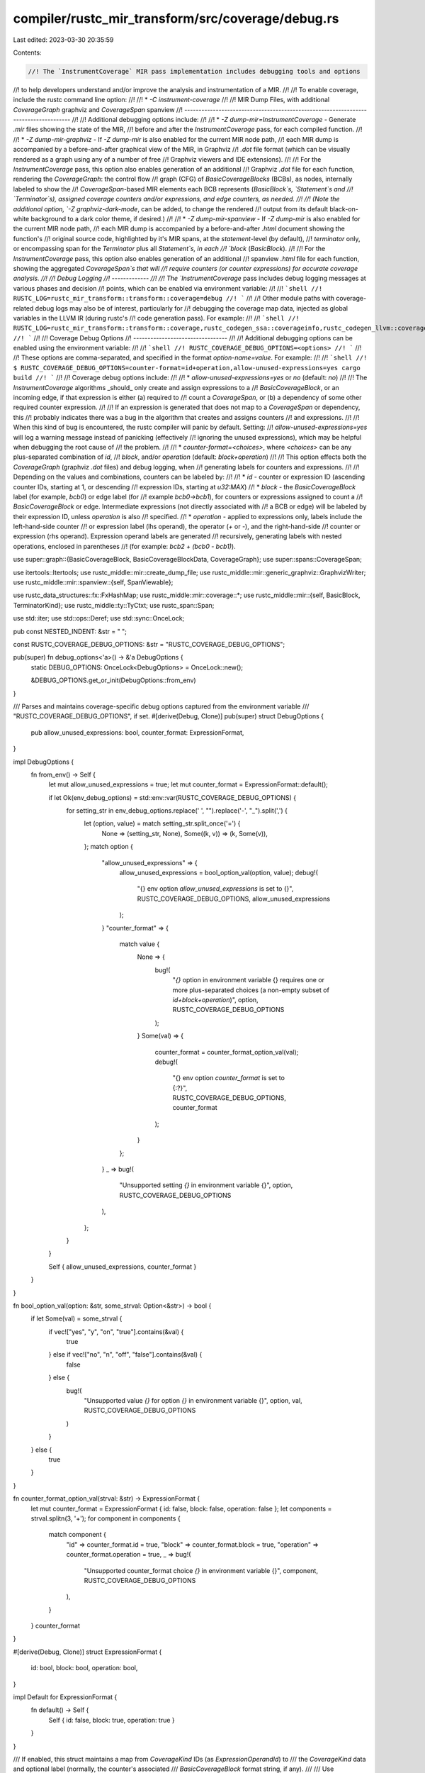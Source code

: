 compiler/rustc_mir_transform/src/coverage/debug.rs
==================================================

Last edited: 2023-03-30 20:35:59

Contents:

.. code-block:: rs

    //! The `InstrumentCoverage` MIR pass implementation includes debugging tools and options
//! to help developers understand and/or improve the analysis and instrumentation of a MIR.
//!
//! To enable coverage, include the rustc command line option:
//!
//!   * `-C instrument-coverage`
//!
//! MIR Dump Files, with additional `CoverageGraph` graphviz and `CoverageSpan` spanview
//! ------------------------------------------------------------------------------------
//!
//! Additional debugging options include:
//!
//!   * `-Z dump-mir=InstrumentCoverage` - Generate `.mir` files showing the state of the MIR,
//!     before and after the `InstrumentCoverage` pass, for each compiled function.
//!
//!   * `-Z dump-mir-graphviz` - If `-Z dump-mir` is also enabled for the current MIR node path,
//!     each MIR dump is accompanied by a before-and-after graphical view of the MIR, in Graphviz
//!     `.dot` file format (which can be visually rendered as a graph using any of a number of free
//!     Graphviz viewers and IDE extensions).
//!
//!     For the `InstrumentCoverage` pass, this option also enables generation of an additional
//!     Graphviz `.dot` file for each function, rendering the `CoverageGraph`: the control flow
//!     graph (CFG) of `BasicCoverageBlocks` (BCBs), as nodes, internally labeled to show the
//!     `CoverageSpan`-based MIR elements each BCB represents (`BasicBlock`s, `Statement`s and
//!     `Terminator`s), assigned coverage counters and/or expressions, and edge counters, as needed.
//!
//!     (Note the additional option, `-Z graphviz-dark-mode`, can be added, to change the rendered
//!     output from its default black-on-white background to a dark color theme, if desired.)
//!
//!   * `-Z dump-mir-spanview` - If `-Z dump-mir` is also enabled for the current MIR node path,
//!     each MIR dump is accompanied by a before-and-after `.html` document showing the function's
//!     original source code, highlighted by it's MIR spans, at the `statement`-level (by default),
//!     `terminator` only, or encompassing span for the `Terminator` plus all `Statement`s, in each
//!     `block` (`BasicBlock`).
//!
//!     For the `InstrumentCoverage` pass, this option also enables generation of an additional
//!     spanview `.html` file for each function, showing the aggregated `CoverageSpan`s that will
//!     require counters (or counter expressions) for accurate coverage analysis.
//!
//! Debug Logging
//! -------------
//!
//! The `InstrumentCoverage` pass includes debug logging messages at various phases and decision
//! points, which can be enabled via environment variable:
//!
//! ```shell
//! RUSTC_LOG=rustc_mir_transform::transform::coverage=debug
//! ```
//!
//! Other module paths with coverage-related debug logs may also be of interest, particularly for
//! debugging the coverage map data, injected as global variables in the LLVM IR (during rustc's
//! code generation pass). For example:
//!
//! ```shell
//! RUSTC_LOG=rustc_mir_transform::transform::coverage,rustc_codegen_ssa::coverageinfo,rustc_codegen_llvm::coverageinfo=debug
//! ```
//!
//! Coverage Debug Options
//! ---------------------------------
//!
//! Additional debugging options can be enabled using the environment variable:
//!
//! ```shell
//! RUSTC_COVERAGE_DEBUG_OPTIONS=<options>
//! ```
//!
//! These options are comma-separated, and specified in the format `option-name=value`. For example:
//!
//! ```shell
//! $ RUSTC_COVERAGE_DEBUG_OPTIONS=counter-format=id+operation,allow-unused-expressions=yes cargo build
//! ```
//!
//! Coverage debug options include:
//!
//!   * `allow-unused-expressions=yes` or `no` (default: `no`)
//!
//!     The `InstrumentCoverage` algorithms _should_ only create and assign expressions to a
//!     `BasicCoverageBlock`, or an incoming edge, if that expression is either (a) required to
//!     count a `CoverageSpan`, or (b) a dependency of some other required counter expression.
//!
//!     If an expression is generated that does not map to a `CoverageSpan` or dependency, this
//!     probably indicates there was a bug in the algorithm that creates and assigns counters
//!     and expressions.
//!
//!     When this kind of bug is encountered, the rustc compiler will panic by default. Setting:
//!     `allow-unused-expressions=yes` will log a warning message instead of panicking (effectively
//!     ignoring the unused expressions), which may be helpful when debugging the root cause of
//!     the problem.
//!
//!   * `counter-format=<choices>`, where `<choices>` can be any plus-separated combination of `id`,
//!     `block`, and/or `operation` (default: `block+operation`)
//!
//!     This option effects both the `CoverageGraph` (graphviz `.dot` files) and debug logging, when
//!     generating labels for counters and expressions.
//!
//!     Depending on the values and combinations, counters can be labeled by:
//!
//!       * `id` - counter or expression ID (ascending counter IDs, starting at 1, or descending
//!         expression IDs, starting at `u32:MAX`)
//!       * `block` - the `BasicCoverageBlock` label (for example, `bcb0`) or edge label (for
//!         example `bcb0->bcb1`), for counters or expressions assigned to count a
//!         `BasicCoverageBlock` or edge. Intermediate expressions (not directly associated with
//!         a BCB or edge) will be labeled by their expression ID, unless `operation` is also
//!         specified.
//!       * `operation` - applied to expressions only, labels include the left-hand-side counter
//!         or expression label (lhs operand), the operator (`+` or `-`), and the right-hand-side
//!         counter or expression (rhs operand). Expression operand labels are generated
//!         recursively, generating labels with nested operations, enclosed in parentheses
//!         (for example: `bcb2 + (bcb0 - bcb1)`).

use super::graph::{BasicCoverageBlock, BasicCoverageBlockData, CoverageGraph};
use super::spans::CoverageSpan;

use itertools::Itertools;
use rustc_middle::mir::create_dump_file;
use rustc_middle::mir::generic_graphviz::GraphvizWriter;
use rustc_middle::mir::spanview::{self, SpanViewable};

use rustc_data_structures::fx::FxHashMap;
use rustc_middle::mir::coverage::*;
use rustc_middle::mir::{self, BasicBlock, TerminatorKind};
use rustc_middle::ty::TyCtxt;
use rustc_span::Span;

use std::iter;
use std::ops::Deref;
use std::sync::OnceLock;

pub const NESTED_INDENT: &str = "    ";

const RUSTC_COVERAGE_DEBUG_OPTIONS: &str = "RUSTC_COVERAGE_DEBUG_OPTIONS";

pub(super) fn debug_options<'a>() -> &'a DebugOptions {
    static DEBUG_OPTIONS: OnceLock<DebugOptions> = OnceLock::new();

    &DEBUG_OPTIONS.get_or_init(DebugOptions::from_env)
}

/// Parses and maintains coverage-specific debug options captured from the environment variable
/// "RUSTC_COVERAGE_DEBUG_OPTIONS", if set.
#[derive(Debug, Clone)]
pub(super) struct DebugOptions {
    pub allow_unused_expressions: bool,
    counter_format: ExpressionFormat,
}

impl DebugOptions {
    fn from_env() -> Self {
        let mut allow_unused_expressions = true;
        let mut counter_format = ExpressionFormat::default();

        if let Ok(env_debug_options) = std::env::var(RUSTC_COVERAGE_DEBUG_OPTIONS) {
            for setting_str in env_debug_options.replace(' ', "").replace('-', "_").split(',') {
                let (option, value) = match setting_str.split_once('=') {
                    None => (setting_str, None),
                    Some((k, v)) => (k, Some(v)),
                };
                match option {
                    "allow_unused_expressions" => {
                        allow_unused_expressions = bool_option_val(option, value);
                        debug!(
                            "{} env option `allow_unused_expressions` is set to {}",
                            RUSTC_COVERAGE_DEBUG_OPTIONS, allow_unused_expressions
                        );
                    }
                    "counter_format" => {
                        match value {
                            None => {
                                bug!(
                                    "`{}` option in environment variable {} requires one or more \
                                    plus-separated choices (a non-empty subset of \
                                    `id+block+operation`)",
                                    option,
                                    RUSTC_COVERAGE_DEBUG_OPTIONS
                                );
                            }
                            Some(val) => {
                                counter_format = counter_format_option_val(val);
                                debug!(
                                    "{} env option `counter_format` is set to {:?}",
                                    RUSTC_COVERAGE_DEBUG_OPTIONS, counter_format
                                );
                            }
                        };
                    }
                    _ => bug!(
                        "Unsupported setting `{}` in environment variable {}",
                        option,
                        RUSTC_COVERAGE_DEBUG_OPTIONS
                    ),
                };
            }
        }

        Self { allow_unused_expressions, counter_format }
    }
}

fn bool_option_val(option: &str, some_strval: Option<&str>) -> bool {
    if let Some(val) = some_strval {
        if vec!["yes", "y", "on", "true"].contains(&val) {
            true
        } else if vec!["no", "n", "off", "false"].contains(&val) {
            false
        } else {
            bug!(
                "Unsupported value `{}` for option `{}` in environment variable {}",
                option,
                val,
                RUSTC_COVERAGE_DEBUG_OPTIONS
            )
        }
    } else {
        true
    }
}

fn counter_format_option_val(strval: &str) -> ExpressionFormat {
    let mut counter_format = ExpressionFormat { id: false, block: false, operation: false };
    let components = strval.splitn(3, '+');
    for component in components {
        match component {
            "id" => counter_format.id = true,
            "block" => counter_format.block = true,
            "operation" => counter_format.operation = true,
            _ => bug!(
                "Unsupported counter_format choice `{}` in environment variable {}",
                component,
                RUSTC_COVERAGE_DEBUG_OPTIONS
            ),
        }
    }
    counter_format
}

#[derive(Debug, Clone)]
struct ExpressionFormat {
    id: bool,
    block: bool,
    operation: bool,
}

impl Default for ExpressionFormat {
    fn default() -> Self {
        Self { id: false, block: true, operation: true }
    }
}

/// If enabled, this struct maintains a map from `CoverageKind` IDs (as `ExpressionOperandId`) to
/// the `CoverageKind` data and optional label (normally, the counter's associated
/// `BasicCoverageBlock` format string, if any).
///
/// Use `format_counter` to convert one of these `CoverageKind` counters to a debug output string,
/// as directed by the `DebugOptions`. This allows the format of counter labels in logs and dump
/// files (including the `CoverageGraph` graphviz file) to be changed at runtime, via environment
/// variable.
///
/// `DebugCounters` supports a recursive rendering of `Expression` counters, so they can be
/// presented as nested expressions such as `(bcb3 - (bcb0 + bcb1))`.
pub(super) struct DebugCounters {
    some_counters: Option<FxHashMap<ExpressionOperandId, DebugCounter>>,
}

impl DebugCounters {
    pub fn new() -> Self {
        Self { some_counters: None }
    }

    pub fn enable(&mut self) {
        debug_assert!(!self.is_enabled());
        self.some_counters.replace(FxHashMap::default());
    }

    pub fn is_enabled(&self) -> bool {
        self.some_counters.is_some()
    }

    pub fn add_counter(&mut self, counter_kind: &CoverageKind, some_block_label: Option<String>) {
        if let Some(counters) = &mut self.some_counters {
            let id: ExpressionOperandId = match *counter_kind {
                CoverageKind::Counter { id, .. } => id.into(),
                CoverageKind::Expression { id, .. } => id.into(),
                _ => bug!(
                    "the given `CoverageKind` is not an counter or expression: {:?}",
                    counter_kind
                ),
            };
            counters
                .try_insert(id, DebugCounter::new(counter_kind.clone(), some_block_label))
                .expect("attempt to add the same counter_kind to DebugCounters more than once");
        }
    }

    pub fn some_block_label(&self, operand: ExpressionOperandId) -> Option<&String> {
        self.some_counters.as_ref().map_or(None, |counters| {
            counters
                .get(&operand)
                .map_or(None, |debug_counter| debug_counter.some_block_label.as_ref())
        })
    }

    pub fn format_counter(&self, counter_kind: &CoverageKind) -> String {
        match *counter_kind {
            CoverageKind::Counter { .. } => {
                format!("Counter({})", self.format_counter_kind(counter_kind))
            }
            CoverageKind::Expression { .. } => {
                format!("Expression({})", self.format_counter_kind(counter_kind))
            }
            CoverageKind::Unreachable { .. } => "Unreachable".to_owned(),
        }
    }

    fn format_counter_kind(&self, counter_kind: &CoverageKind) -> String {
        let counter_format = &debug_options().counter_format;
        if let CoverageKind::Expression { id, lhs, op, rhs } = *counter_kind {
            if counter_format.operation {
                return format!(
                    "{}{} {} {}",
                    if counter_format.id || self.some_counters.is_none() {
                        format!("#{} = ", id.index())
                    } else {
                        String::new()
                    },
                    self.format_operand(lhs),
                    if op == Op::Add { "+" } else { "-" },
                    self.format_operand(rhs),
                );
            }
        }

        let id: ExpressionOperandId = match *counter_kind {
            CoverageKind::Counter { id, .. } => id.into(),
            CoverageKind::Expression { id, .. } => id.into(),
            _ => {
                bug!("the given `CoverageKind` is not an counter or expression: {:?}", counter_kind)
            }
        };
        if self.some_counters.is_some() && (counter_format.block || !counter_format.id) {
            let counters = self.some_counters.as_ref().unwrap();
            if let Some(DebugCounter { some_block_label: Some(block_label), .. }) =
                counters.get(&id)
            {
                return if counter_format.id {
                    format!("{}#{}", block_label, id.index())
                } else {
                    block_label.to_string()
                };
            }
        }
        format!("#{}", id.index())
    }

    fn format_operand(&self, operand: ExpressionOperandId) -> String {
        if operand.index() == 0 {
            return String::from("0");
        }
        if let Some(counters) = &self.some_counters {
            if let Some(DebugCounter { counter_kind, some_block_label }) = counters.get(&operand) {
                if let CoverageKind::Expression { .. } = counter_kind {
                    if let Some(label) = some_block_label && debug_options().counter_format.block {
                        return format!(
                            "{}:({})",
                            label,
                            self.format_counter_kind(counter_kind)
                        );
                    }
                    return format!("({})", self.format_counter_kind(counter_kind));
                }
                return self.format_counter_kind(counter_kind);
            }
        }
        format!("#{}", operand.index())
    }
}

/// A non-public support class to `DebugCounters`.
#[derive(Debug)]
struct DebugCounter {
    counter_kind: CoverageKind,
    some_block_label: Option<String>,
}

impl DebugCounter {
    fn new(counter_kind: CoverageKind, some_block_label: Option<String>) -> Self {
        Self { counter_kind, some_block_label }
    }
}

/// If enabled, this data structure captures additional debugging information used when generating
/// a Graphviz (.dot file) representation of the `CoverageGraph`, for debugging purposes.
pub(super) struct GraphvizData {
    some_bcb_to_coverage_spans_with_counters:
        Option<FxHashMap<BasicCoverageBlock, Vec<(CoverageSpan, CoverageKind)>>>,
    some_bcb_to_dependency_counters: Option<FxHashMap<BasicCoverageBlock, Vec<CoverageKind>>>,
    some_edge_to_counter: Option<FxHashMap<(BasicCoverageBlock, BasicBlock), CoverageKind>>,
}

impl GraphvizData {
    pub fn new() -> Self {
        Self {
            some_bcb_to_coverage_spans_with_counters: None,
            some_bcb_to_dependency_counters: None,
            some_edge_to_counter: None,
        }
    }

    pub fn enable(&mut self) {
        debug_assert!(!self.is_enabled());
        self.some_bcb_to_coverage_spans_with_counters = Some(FxHashMap::default());
        self.some_bcb_to_dependency_counters = Some(FxHashMap::default());
        self.some_edge_to_counter = Some(FxHashMap::default());
    }

    pub fn is_enabled(&self) -> bool {
        self.some_bcb_to_coverage_spans_with_counters.is_some()
    }

    pub fn add_bcb_coverage_span_with_counter(
        &mut self,
        bcb: BasicCoverageBlock,
        coverage_span: &CoverageSpan,
        counter_kind: &CoverageKind,
    ) {
        if let Some(bcb_to_coverage_spans_with_counters) =
            self.some_bcb_to_coverage_spans_with_counters.as_mut()
        {
            bcb_to_coverage_spans_with_counters
                .entry(bcb)
                .or_insert_with(Vec::new)
                .push((coverage_span.clone(), counter_kind.clone()));
        }
    }

    pub fn get_bcb_coverage_spans_with_counters(
        &self,
        bcb: BasicCoverageBlock,
    ) -> Option<&[(CoverageSpan, CoverageKind)]> {
        if let Some(bcb_to_coverage_spans_with_counters) =
            self.some_bcb_to_coverage_spans_with_counters.as_ref()
        {
            bcb_to_coverage_spans_with_counters.get(&bcb).map(Deref::deref)
        } else {
            None
        }
    }

    pub fn add_bcb_dependency_counter(
        &mut self,
        bcb: BasicCoverageBlock,
        counter_kind: &CoverageKind,
    ) {
        if let Some(bcb_to_dependency_counters) = self.some_bcb_to_dependency_counters.as_mut() {
            bcb_to_dependency_counters
                .entry(bcb)
                .or_insert_with(Vec::new)
                .push(counter_kind.clone());
        }
    }

    pub fn get_bcb_dependency_counters(&self, bcb: BasicCoverageBlock) -> Option<&[CoverageKind]> {
        if let Some(bcb_to_dependency_counters) = self.some_bcb_to_dependency_counters.as_ref() {
            bcb_to_dependency_counters.get(&bcb).map(Deref::deref)
        } else {
            None
        }
    }

    pub fn set_edge_counter(
        &mut self,
        from_bcb: BasicCoverageBlock,
        to_bb: BasicBlock,
        counter_kind: &CoverageKind,
    ) {
        if let Some(edge_to_counter) = self.some_edge_to_counter.as_mut() {
            edge_to_counter
                .try_insert((from_bcb, to_bb), counter_kind.clone())
                .expect("invalid attempt to insert more than one edge counter for the same edge");
        }
    }

    pub fn get_edge_counter(
        &self,
        from_bcb: BasicCoverageBlock,
        to_bb: BasicBlock,
    ) -> Option<&CoverageKind> {
        if let Some(edge_to_counter) = self.some_edge_to_counter.as_ref() {
            edge_to_counter.get(&(from_bcb, to_bb))
        } else {
            None
        }
    }
}

/// If enabled, this struct captures additional data used to track whether expressions were used,
/// directly or indirectly, to compute the coverage counts for all `CoverageSpan`s, and any that are
/// _not_ used are retained in the `unused_expressions` Vec, to be included in debug output (logs
/// and/or a `CoverageGraph` graphviz output).
pub(super) struct UsedExpressions {
    some_used_expression_operands:
        Option<FxHashMap<ExpressionOperandId, Vec<InjectedExpressionId>>>,
    some_unused_expressions:
        Option<Vec<(CoverageKind, Option<BasicCoverageBlock>, BasicCoverageBlock)>>,
}

impl UsedExpressions {
    pub fn new() -> Self {
        Self { some_used_expression_operands: None, some_unused_expressions: None }
    }

    pub fn enable(&mut self) {
        debug_assert!(!self.is_enabled());
        self.some_used_expression_operands = Some(FxHashMap::default());
        self.some_unused_expressions = Some(Vec::new());
    }

    pub fn is_enabled(&self) -> bool {
        self.some_used_expression_operands.is_some()
    }

    pub fn add_expression_operands(&mut self, expression: &CoverageKind) {
        if let Some(used_expression_operands) = self.some_used_expression_operands.as_mut() {
            if let CoverageKind::Expression { id, lhs, rhs, .. } = *expression {
                used_expression_operands.entry(lhs).or_insert_with(Vec::new).push(id);
                used_expression_operands.entry(rhs).or_insert_with(Vec::new).push(id);
            }
        }
    }

    pub fn expression_is_used(&self, expression: &CoverageKind) -> bool {
        if let Some(used_expression_operands) = self.some_used_expression_operands.as_ref() {
            used_expression_operands.contains_key(&expression.as_operand_id())
        } else {
            false
        }
    }

    pub fn add_unused_expression_if_not_found(
        &mut self,
        expression: &CoverageKind,
        edge_from_bcb: Option<BasicCoverageBlock>,
        target_bcb: BasicCoverageBlock,
    ) {
        if let Some(used_expression_operands) = self.some_used_expression_operands.as_ref() {
            if !used_expression_operands.contains_key(&expression.as_operand_id()) {
                self.some_unused_expressions.as_mut().unwrap().push((
                    expression.clone(),
                    edge_from_bcb,
                    target_bcb,
                ));
            }
        }
    }

    /// Return the list of unused counters (if any) as a tuple with the counter (`CoverageKind`),
    /// optional `from_bcb` (if it was an edge counter), and `target_bcb`.
    pub fn get_unused_expressions(
        &self,
    ) -> Vec<(CoverageKind, Option<BasicCoverageBlock>, BasicCoverageBlock)> {
        if let Some(unused_expressions) = self.some_unused_expressions.as_ref() {
            unused_expressions.clone()
        } else {
            Vec::new()
        }
    }

    /// If enabled, validate that every BCB or edge counter not directly associated with a coverage
    /// span is at least indirectly associated (it is a dependency of a BCB counter that _is_
    /// associated with a coverage span).
    pub fn validate(
        &mut self,
        bcb_counters_without_direct_coverage_spans: &[(
            Option<BasicCoverageBlock>,
            BasicCoverageBlock,
            CoverageKind,
        )],
    ) {
        if self.is_enabled() {
            let mut not_validated = bcb_counters_without_direct_coverage_spans
                .iter()
                .map(|(_, _, counter_kind)| counter_kind)
                .collect::<Vec<_>>();
            let mut validating_count = 0;
            while not_validated.len() != validating_count {
                let to_validate = not_validated.split_off(0);
                validating_count = to_validate.len();
                for counter_kind in to_validate {
                    if self.expression_is_used(counter_kind) {
                        self.add_expression_operands(counter_kind);
                    } else {
                        not_validated.push(counter_kind);
                    }
                }
            }
        }
    }

    pub fn alert_on_unused_expressions(&self, debug_counters: &DebugCounters) {
        if let Some(unused_expressions) = self.some_unused_expressions.as_ref() {
            for (counter_kind, edge_from_bcb, target_bcb) in unused_expressions {
                let unused_counter_message = if let Some(from_bcb) = edge_from_bcb.as_ref() {
                    format!(
                        "non-coverage edge counter found without a dependent expression, in \
                        {:?}->{:?}; counter={}",
                        from_bcb,
                        target_bcb,
                        debug_counters.format_counter(&counter_kind),
                    )
                } else {
                    format!(
                        "non-coverage counter found without a dependent expression, in {:?}; \
                        counter={}",
                        target_bcb,
                        debug_counters.format_counter(&counter_kind),
                    )
                };

                if debug_options().allow_unused_expressions {
                    debug!("WARNING: {}", unused_counter_message);
                } else {
                    bug!("{}", unused_counter_message);
                }
            }
        }
    }
}

/// Generates the MIR pass `CoverageSpan`-specific spanview dump file.
pub(super) fn dump_coverage_spanview<'tcx>(
    tcx: TyCtxt<'tcx>,
    mir_body: &mir::Body<'tcx>,
    basic_coverage_blocks: &CoverageGraph,
    pass_name: &str,
    body_span: Span,
    coverage_spans: &[CoverageSpan],
) {
    let mir_source = mir_body.source;
    let def_id = mir_source.def_id();

    let span_viewables = span_viewables(tcx, mir_body, basic_coverage_blocks, &coverage_spans);
    let mut file = create_dump_file(tcx, "html", false, pass_name, &0, mir_body)
        .expect("Unexpected error creating MIR spanview HTML file");
    let crate_name = tcx.crate_name(def_id.krate);
    let item_name = tcx.def_path(def_id).to_filename_friendly_no_crate();
    let title = format!("{}.{} - Coverage Spans", crate_name, item_name);
    spanview::write_document(tcx, body_span, span_viewables, &title, &mut file)
        .expect("Unexpected IO error dumping coverage spans as HTML");
}

/// Converts the computed `BasicCoverageBlockData`s into `SpanViewable`s.
fn span_viewables<'tcx>(
    tcx: TyCtxt<'tcx>,
    mir_body: &mir::Body<'tcx>,
    basic_coverage_blocks: &CoverageGraph,
    coverage_spans: &[CoverageSpan],
) -> Vec<SpanViewable> {
    let mut span_viewables = Vec::new();
    for coverage_span in coverage_spans {
        let tooltip = coverage_span.format_coverage_statements(tcx, mir_body);
        let CoverageSpan { span, bcb, .. } = coverage_span;
        let bcb_data = &basic_coverage_blocks[*bcb];
        let id = bcb_data.id();
        let leader_bb = bcb_data.leader_bb();
        span_viewables.push(SpanViewable { bb: leader_bb, span: *span, id, tooltip });
    }
    span_viewables
}

/// Generates the MIR pass coverage-specific graphviz dump file.
pub(super) fn dump_coverage_graphviz<'tcx>(
    tcx: TyCtxt<'tcx>,
    mir_body: &mir::Body<'tcx>,
    pass_name: &str,
    basic_coverage_blocks: &CoverageGraph,
    debug_counters: &DebugCounters,
    graphviz_data: &GraphvizData,
    intermediate_expressions: &[CoverageKind],
    debug_used_expressions: &UsedExpressions,
) {
    let mir_source = mir_body.source;
    let def_id = mir_source.def_id();
    let node_content = |bcb| {
        bcb_to_string_sections(
            tcx,
            mir_body,
            debug_counters,
            &basic_coverage_blocks[bcb],
            graphviz_data.get_bcb_coverage_spans_with_counters(bcb),
            graphviz_data.get_bcb_dependency_counters(bcb),
            // intermediate_expressions are injected into the mir::START_BLOCK, so
            // include them in the first BCB.
            if bcb.index() == 0 { Some(&intermediate_expressions) } else { None },
        )
    };
    let edge_labels = |from_bcb| {
        let from_bcb_data = &basic_coverage_blocks[from_bcb];
        let from_terminator = from_bcb_data.terminator(mir_body);
        let mut edge_labels = from_terminator.kind.fmt_successor_labels();
        edge_labels.retain(|label| label != "unreachable");
        let edge_counters = from_terminator
            .successors()
            .map(|successor_bb| graphviz_data.get_edge_counter(from_bcb, successor_bb));
        iter::zip(&edge_labels, edge_counters)
            .map(|(label, some_counter)| {
                if let Some(counter) = some_counter {
                    format!("{}\n{}", label, debug_counters.format_counter(counter))
                } else {
                    label.to_string()
                }
            })
            .collect::<Vec<_>>()
    };
    let graphviz_name = format!("Cov_{}_{}", def_id.krate.index(), def_id.index.index());
    let mut graphviz_writer =
        GraphvizWriter::new(basic_coverage_blocks, &graphviz_name, node_content, edge_labels);
    let unused_expressions = debug_used_expressions.get_unused_expressions();
    if unused_expressions.len() > 0 {
        graphviz_writer.set_graph_label(&format!(
            "Unused expressions:\n  {}",
            unused_expressions
                .as_slice()
                .iter()
                .map(|(counter_kind, edge_from_bcb, target_bcb)| {
                    if let Some(from_bcb) = edge_from_bcb.as_ref() {
                        format!(
                            "{:?}->{:?}: {}",
                            from_bcb,
                            target_bcb,
                            debug_counters.format_counter(&counter_kind),
                        )
                    } else {
                        format!(
                            "{:?}: {}",
                            target_bcb,
                            debug_counters.format_counter(&counter_kind),
                        )
                    }
                })
                .join("\n  ")
        ));
    }
    let mut file = create_dump_file(tcx, "dot", false, pass_name, &0, mir_body)
        .expect("Unexpected error creating BasicCoverageBlock graphviz DOT file");
    graphviz_writer
        .write_graphviz(tcx, &mut file)
        .expect("Unexpected error writing BasicCoverageBlock graphviz DOT file");
}

fn bcb_to_string_sections<'tcx>(
    tcx: TyCtxt<'tcx>,
    mir_body: &mir::Body<'tcx>,
    debug_counters: &DebugCounters,
    bcb_data: &BasicCoverageBlockData,
    some_coverage_spans_with_counters: Option<&[(CoverageSpan, CoverageKind)]>,
    some_dependency_counters: Option<&[CoverageKind]>,
    some_intermediate_expressions: Option<&[CoverageKind]>,
) -> Vec<String> {
    let len = bcb_data.basic_blocks.len();
    let mut sections = Vec::new();
    if let Some(collect_intermediate_expressions) = some_intermediate_expressions {
        sections.push(
            collect_intermediate_expressions
                .iter()
                .map(|expression| {
                    format!("Intermediate {}", debug_counters.format_counter(expression))
                })
                .join("\n"),
        );
    }
    if let Some(coverage_spans_with_counters) = some_coverage_spans_with_counters {
        sections.push(
            coverage_spans_with_counters
                .iter()
                .map(|(covspan, counter)| {
                    format!(
                        "{} at {}",
                        debug_counters.format_counter(counter),
                        covspan.format(tcx, mir_body)
                    )
                })
                .join("\n"),
        );
    }
    if let Some(dependency_counters) = some_dependency_counters {
        sections.push(format!(
            "Non-coverage counters:\n  {}",
            dependency_counters
                .iter()
                .map(|counter| debug_counters.format_counter(counter))
                .join("  \n"),
        ));
    }
    if let Some(counter_kind) = &bcb_data.counter_kind {
        sections.push(format!("{:?}", counter_kind));
    }
    let non_term_blocks = bcb_data.basic_blocks[0..len - 1]
        .iter()
        .map(|&bb| format!("{:?}: {}", bb, term_type(&mir_body[bb].terminator().kind)))
        .collect::<Vec<_>>();
    if non_term_blocks.len() > 0 {
        sections.push(non_term_blocks.join("\n"));
    }
    sections.push(format!(
        "{:?}: {}",
        bcb_data.basic_blocks.last().unwrap(),
        term_type(&bcb_data.terminator(mir_body).kind)
    ));
    sections
}

/// Returns a simple string representation of a `TerminatorKind` variant, independent of any
/// values it might hold.
pub(super) fn term_type(kind: &TerminatorKind<'_>) -> &'static str {
    match kind {
        TerminatorKind::Goto { .. } => "Goto",
        TerminatorKind::SwitchInt { .. } => "SwitchInt",
        TerminatorKind::Resume => "Resume",
        TerminatorKind::Abort => "Abort",
        TerminatorKind::Return => "Return",
        TerminatorKind::Unreachable => "Unreachable",
        TerminatorKind::Drop { .. } => "Drop",
        TerminatorKind::DropAndReplace { .. } => "DropAndReplace",
        TerminatorKind::Call { .. } => "Call",
        TerminatorKind::Assert { .. } => "Assert",
        TerminatorKind::Yield { .. } => "Yield",
        TerminatorKind::GeneratorDrop => "GeneratorDrop",
        TerminatorKind::FalseEdge { .. } => "FalseEdge",
        TerminatorKind::FalseUnwind { .. } => "FalseUnwind",
        TerminatorKind::InlineAsm { .. } => "InlineAsm",
    }
}


